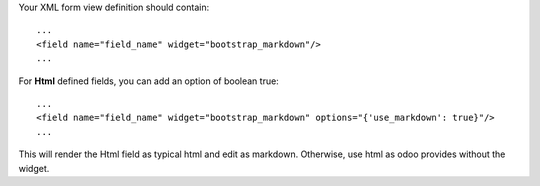 Your XML form view definition should contain::

    ...
    <field name="field_name" widget="bootstrap_markdown"/>
    ...

For **Html** defined fields, you can add an option of boolean true::

    ...
    <field name="field_name" widget="bootstrap_markdown" options="{'use_markdown': true}"/>
    ...

This will render the Html field as typical html and edit as markdown.
Otherwise,  use html as odoo provides without the widget.
